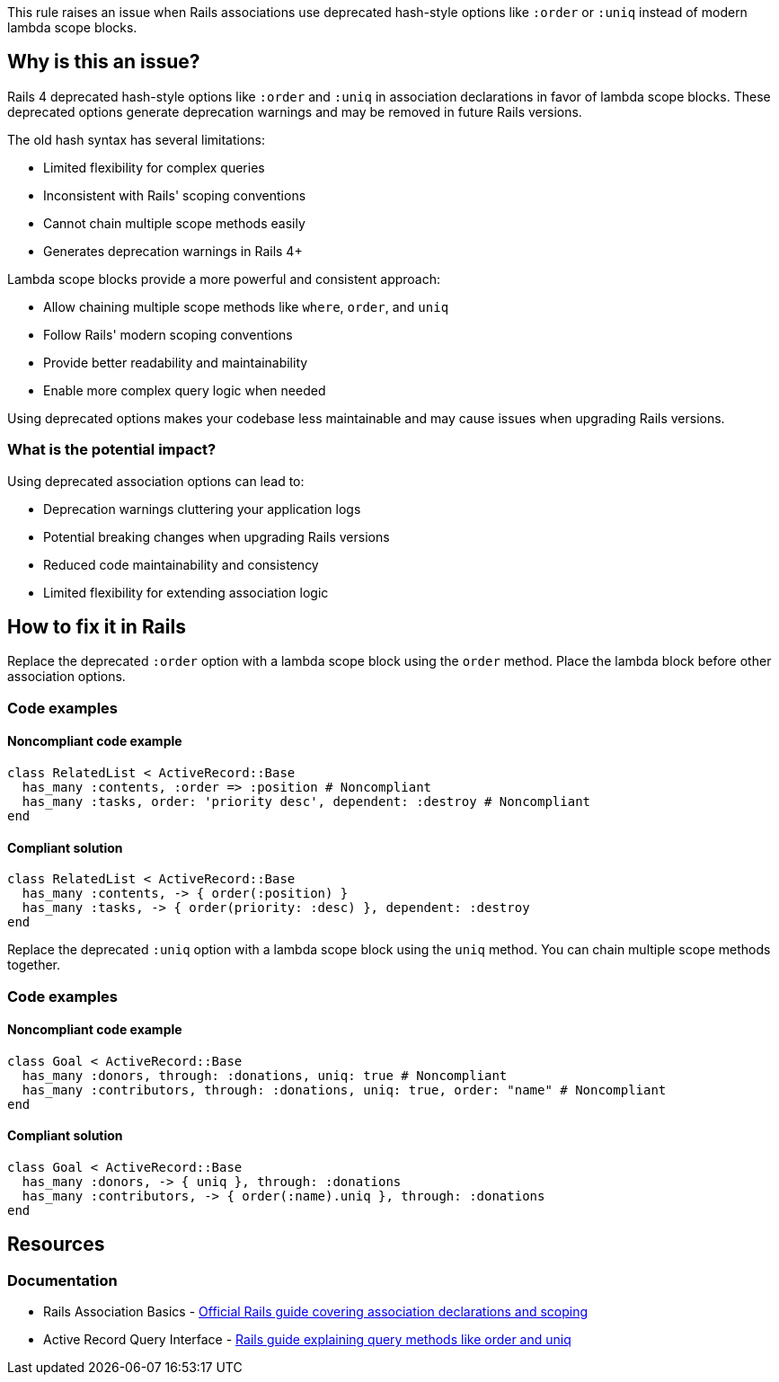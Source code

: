 This rule raises an issue when Rails associations use deprecated hash-style options like `:order` or `:uniq` instead of modern lambda scope blocks.

== Why is this an issue?

Rails 4 deprecated hash-style options like `:order` and `:uniq` in association declarations in favor of lambda scope blocks. These deprecated options generate deprecation warnings and may be removed in future Rails versions.

The old hash syntax has several limitations:

* Limited flexibility for complex queries
* Inconsistent with Rails' scoping conventions
* Cannot chain multiple scope methods easily
* Generates deprecation warnings in Rails 4+

Lambda scope blocks provide a more powerful and consistent approach:

* Allow chaining multiple scope methods like `where`, `order`, and `uniq`
* Follow Rails' modern scoping conventions
* Provide better readability and maintainability
* Enable more complex query logic when needed

Using deprecated options makes your codebase less maintainable and may cause issues when upgrading Rails versions.

=== What is the potential impact?

Using deprecated association options can lead to:

* Deprecation warnings cluttering your application logs
* Potential breaking changes when upgrading Rails versions
* Reduced code maintainability and consistency
* Limited flexibility for extending association logic

== How to fix it in Rails

Replace the deprecated `:order` option with a lambda scope block using the `order` method. Place the lambda block before other association options.

=== Code examples

==== Noncompliant code example

[source,ruby,diff-id=1,diff-type=noncompliant]
----
class RelatedList < ActiveRecord::Base
  has_many :contents, :order => :position # Noncompliant
  has_many :tasks, order: 'priority desc', dependent: :destroy # Noncompliant
end
----

==== Compliant solution

[source,ruby,diff-id=1,diff-type=compliant]
----
class RelatedList < ActiveRecord::Base
  has_many :contents, -> { order(:position) }
  has_many :tasks, -> { order(priority: :desc) }, dependent: :destroy
end
----

Replace the deprecated `:uniq` option with a lambda scope block using the `uniq` method. You can chain multiple scope methods together.

=== Code examples

==== Noncompliant code example

[source,ruby,diff-id=2,diff-type=noncompliant]
----
class Goal < ActiveRecord::Base
  has_many :donors, through: :donations, uniq: true # Noncompliant
  has_many :contributors, through: :donations, uniq: true, order: "name" # Noncompliant
end
----

==== Compliant solution

[source,ruby,diff-id=2,diff-type=compliant]
----
class Goal < ActiveRecord::Base
  has_many :donors, -> { uniq }, through: :donations
  has_many :contributors, -> { order(:name).uniq }, through: :donations
end
----

== Resources

=== Documentation

 * Rails Association Basics - https://guides.rubyonrails.org/association_basics.html[Official Rails guide covering association declarations and scoping]

 * Active Record Query Interface - https://guides.rubyonrails.org/active_record_querying.html[Rails guide explaining query methods like order and uniq]
